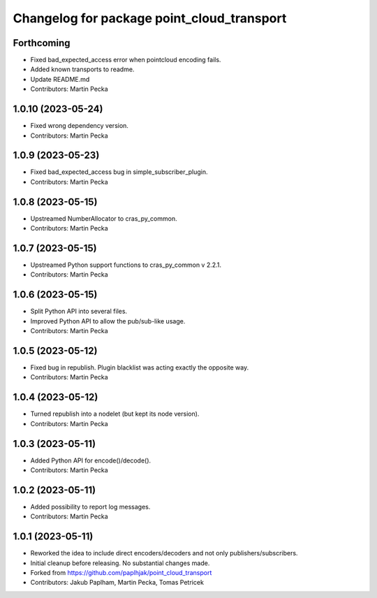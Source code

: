 ^^^^^^^^^^^^^^^^^^^^^^^^^^^^^^^^^^^^^^^^^^^
Changelog for package point_cloud_transport
^^^^^^^^^^^^^^^^^^^^^^^^^^^^^^^^^^^^^^^^^^^

Forthcoming
-----------
* Fixed bad_expected_access error when pointcloud encoding fails.
* Added known transports to readme.
* Update README.md
* Contributors: Martin Pecka

1.0.10 (2023-05-24)
-------------------
* Fixed wrong dependency version.
* Contributors: Martin Pecka

1.0.9 (2023-05-23)
------------------
* Fixed bad_expected_access bug in simple_subscriber_plugin.
* Contributors: Martin Pecka

1.0.8 (2023-05-15)
------------------
* Upstreamed NumberAllocator to cras_py_common.
* Contributors: Martin Pecka

1.0.7 (2023-05-15)
------------------
* Upstreamed Python support functions to cras_py_common v 2.2.1.
* Contributors: Martin Pecka

1.0.6 (2023-05-15)
------------------
* Split Python API into several files.
* Improved Python API to allow the pub/sub-like usage.
* Contributors: Martin Pecka

1.0.5 (2023-05-12)
------------------
* Fixed bug in republish. Plugin blacklist was acting exactly the opposite way.
* Contributors: Martin Pecka

1.0.4 (2023-05-12)
------------------
* Turned republish into a nodelet (but kept its node version).
* Contributors: Martin Pecka

1.0.3 (2023-05-11)
------------------
* Added Python API for encode()/decode().
* Contributors: Martin Pecka

1.0.2 (2023-05-11)
------------------
* Added possibility to report log messages.
* Contributors: Martin Pecka

1.0.1 (2023-05-11)
------------------
* Reworked the idea to include direct encoders/decoders and not only publishers/subscribers.
* Initial cleanup before releasing. No substantial changes made.
* Forked from https://github.com/paplhjak/point_cloud_transport
* Contributors: Jakub Paplham, Martin Pecka, Tomas Petricek
